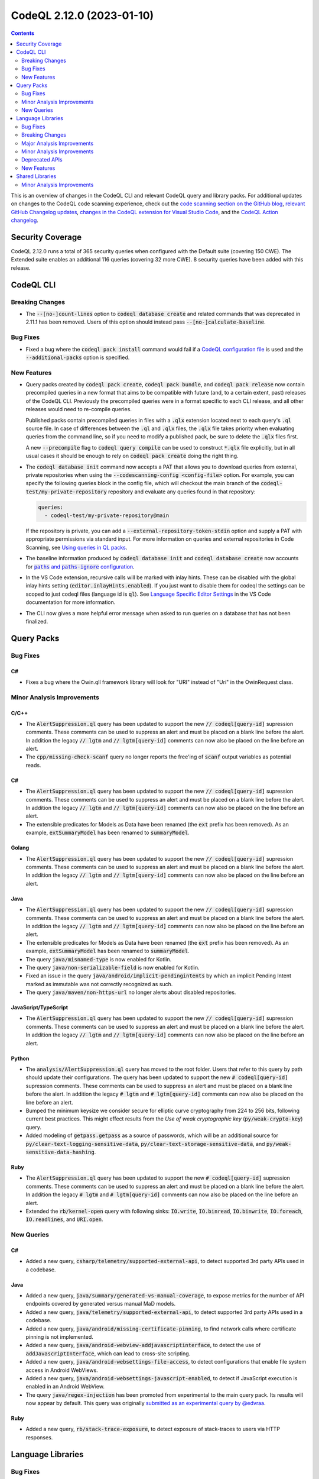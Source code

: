 .. _codeql-cli-2.12.0:

==========================
CodeQL 2.12.0 (2023-01-10)
==========================

.. contents:: Contents
   :depth: 2
   :local:
   :backlinks: none

This is an overview of changes in the CodeQL CLI and relevant CodeQL query and library packs. For additional updates on changes to the CodeQL code scanning experience, check out the `code scanning section on the GitHub blog <https://github.blog/tag/code-scanning/>`__, `relevant GitHub Changelog updates <https://github.blog/changelog/label/code-scanning/>`__, `changes in the CodeQL extension for Visual Studio Code <https://marketplace.visualstudio.com/items/GitHub.vscode-codeql/changelog>`__, and the `CodeQL Action changelog <https://github.com/github/codeql-action/blob/main/CHANGELOG.md>`__.

Security Coverage
-----------------

CodeQL 2.12.0 runs a total of 365 security queries when configured with the Default suite (covering 150 CWE). The Extended suite enables an additional 116 queries (covering 32 more CWE). 8 security queries have been added with this release.

CodeQL CLI
----------

Breaking Changes
~~~~~~~~~~~~~~~~

*   The :code:`--[no-]count-lines` option to :code:`codeql database create` and related commands that was deprecated in 2.11.1 has been removed. Users of this option should instead pass
    :code:`--[no-]calculate-baseline`.

Bug Fixes
~~~~~~~~~

*   Fixed a bug where the :code:`codeql pack install` command would fail if a `CodeQL configuration file <https://codeql.github.com/docs/codeql-cli/specifying-command-options-in-a-codeql-configuration-file/#using-a-codeql-configuration-file>`__ is used and the :code:`--additional-packs` option is specified.

New Features
~~~~~~~~~~~~

*   Query packs created by :code:`codeql pack create`, :code:`codeql pack bundle`, and :code:`codeql pack release` now contain precompiled queries in a new format that aims to be compatible with future (and, to a certain extent, past) releases of the CodeQL CLI. Previously the precompiled queries were in a format specific to each CLI release, and all other releases would need to re-compile queries.
    
    Published packs contain precompiled queries in files with a :code:`.qlx` extension located next to each query's :code:`.ql` source file.  In case of differences between the :code:`.ql` and :code:`.qlx` files, the :code:`.qlx` file takes priority when evaluating queries from the command line, so if you need to modify a published pack, be sure to delete the :code:`.qlx` files first.
    
    A new :code:`--precompile` flag to :code:`codeql query compile` can be used to construct :code:`*.qlx` file explicitly, but in all usual cases it should be enough to rely on :code:`codeql pack create` doing the right thing.
    
*   The :code:`codeql database init` command now accepts a PAT that allows you to download queries from external, private repositories when using the :code:`--codescanning-config <config-file>` option. For example, you can specify the following queries block in the config file, which will checkout the main branch of the :code:`codeql-test/my-private-repository` repository and evaluate any queries found in that repository:

    ..  code-block:: yaml
    
        queries:
          - codeql-test/my-private-repository@main
        
    If the repository is private, you can add a :code:`--external-repository-token-stdin` option and supply a PAT with appropriate permissions via standard input. For more information on queries and external repositories in Code Scanning, see `Using queries in QL packs <https://docs.github.com/en/code-security/code-scanning/automatically-scanning-your-code-for-vulnerabilities-and-errors/configuring-code-scanning#using-queries-in-ql-packs>`__.
    
*   The baseline information produced by :code:`codeql database init` and
    :code:`codeql database create` now accounts for
    |link-code-paths-and-code-paths-ignore-configuration-1|_.
    
*   In the VS Code extension, recursive calls will be marked with inlay hints. These can be disabled with the global inlay hints setting
    (:code:`editor.inlayHints.enabled`). If you just want to disable them for
    codeql the settings can be scoped to just codeql files (language id is :code:`ql`).
    See `Language Specific Editor Settings <https://code.visualstudio.com/docs/getstarted/settings#_language-specific-editor-settings>`__ in the VS Code documentation for more information.
    
*   The CLI now gives a more helpful error message when asked to run queries on a database that has not been finalized.

Query Packs
-----------

Bug Fixes
~~~~~~~~~

C#
""

*   Fixes a bug where the Owin.qll framework library will look for "URI" instead of "Uri" in the OwinRequest class.

Minor Analysis Improvements
~~~~~~~~~~~~~~~~~~~~~~~~~~~

C/C++
"""""

*   The :code:`AlertSuppression.ql` query has been updated to support the new :code:`// codeql[query-id]` supression comments. These comments can be used to suppress an alert and must be placed on a blank line before the alert. In addition the legacy :code:`// lgtm` and :code:`// lgtm[query-id]` comments can now also be placed on the line before an alert.
*   The :code:`cpp/missing-check-scanf` query no longer reports the free'ing of :code:`scanf` output variables as potential reads.

C#
""

*   The :code:`AlertSuppression.ql` query has been updated to support the new :code:`// codeql[query-id]` supression comments. These comments can be used to suppress an alert and must be placed on a blank line before the alert. In addition the legacy :code:`// lgtm` and :code:`// lgtm[query-id]` comments can now also be placed on the line before an alert.
*   The extensible predicates for Models as Data have been renamed (the :code:`ext` prefix has been removed). As an example, :code:`extSummaryModel` has been renamed to :code:`summaryModel`.

Golang
""""""

*   The :code:`AlertSuppression.ql` query has been updated to support the new :code:`// codeql[query-id]` supression comments. These comments can be used to suppress an alert and must be placed on a blank line before the alert. In addition the legacy :code:`// lgtm` and :code:`// lgtm[query-id]` comments can now also be placed on the line before an alert.

Java
""""

*   The :code:`AlertSuppression.ql` query has been updated to support the new :code:`// codeql[query-id]` supression comments. These comments can be used to suppress an alert and must be placed on a blank line before the alert. In addition the legacy :code:`// lgtm` and :code:`// lgtm[query-id]` comments can now also be placed on the line before an alert.
*   The extensible predicates for Models as Data have been renamed (the :code:`ext` prefix has been removed). As an example, :code:`extSummaryModel` has been renamed to :code:`summaryModel`.
*   The query :code:`java/misnamed-type` is now enabled for Kotlin.
*   The query :code:`java/non-serializable-field` is now enabled for Kotlin.
*   Fixed an issue in the query :code:`java/android/implicit-pendingintents` by which an implicit Pending Intent marked as immutable was not correctly recognized as such.
*   The query :code:`java/maven/non-https-url` no longer alerts about disabled repositories.

JavaScript/TypeScript
"""""""""""""""""""""

*   The :code:`AlertSuppression.ql` query has been updated to support the new :code:`// codeql[query-id]` supression comments. These comments can be used to suppress an alert and must be placed on a blank line before the alert. In addition the legacy :code:`// lgtm` and :code:`// lgtm[query-id]` comments can now also be placed on the line before an alert.

Python
""""""

*   The :code:`analysis/AlertSuppression.ql` query has moved to the root folder. Users that refer to this query by path should update their configurations. The query has been updated to support the new :code:`# codeql[query-id]` supression comments. These comments can be used to suppress an alert and must be placed on a blank line before the alert. In addition the legacy :code:`# lgtm` and :code:`# lgtm[query-id]` comments can now also be placed on the line before an alert.
*   Bumped the minimum keysize we consider secure for elliptic curve cryptography from 224 to 256 bits, following current best practices. This might effect results from the *Use of weak cryptographic key* (:code:`py/weak-crypto-key`) query.
*   Added modeling of :code:`getpass.getpass` as a source of passwords, which will be an additional source for :code:`py/clear-text-logging-sensitive-data`, :code:`py/clear-text-storage-sensitive-data`, and :code:`py/weak-sensitive-data-hashing`.

Ruby
""""

*   The :code:`AlertSuppression.ql` query has been updated to support the new :code:`# codeql[query-id]` supression comments. These comments can be used to suppress an alert and must be placed on a blank line before the alert. In addition the legacy :code:`# lgtm` and :code:`# lgtm[query-id]` comments can now also be placed on the line before an alert.
*   Extended the :code:`rb/kernel-open` query with following sinks: :code:`IO.write`, :code:`IO.binread`, :code:`IO.binwrite`, :code:`IO.foreach`, :code:`IO.readlines`, and :code:`URI.open`.

New Queries
~~~~~~~~~~~

C#
""

*   Added a new query, :code:`csharp/telemetry/supported-external-api`, to detect supported 3rd party APIs used in a codebase.

Java
""""

*   Added a new query, :code:`java/summary/generated-vs-manual-coverage`, to expose metrics for the number of API endpoints covered by generated versus manual MaD models.
*   Added a new query, :code:`java/telemetry/supported-external-api`, to detect supported 3rd party APIs used in a codebase.
*   Added a new query, :code:`java/android/missing-certificate-pinning`, to find network calls where certificate pinning is not implemented.
*   Added a new query, :code:`java/android-webview-addjavascriptinterface`, to detect the use of :code:`addJavascriptInterface`, which can lead to cross-site scripting.
*   Added a new query, :code:`java/android-websettings-file-access`, to detect configurations that enable file system access in Android WebViews.
*   Added a new query, :code:`java/android-websettings-javascript-enabled`, to detect if JavaScript execution is enabled in an Android WebView.
*   The query :code:`java/regex-injection` has been promoted from experimental to the main query pack. Its results will now appear by default. This query was originally `submitted as an experimental query by @edvraa <https://github.com/github/codeql/pull/5704>`__.

Ruby
""""

*   Added a new query, :code:`rb/stack-trace-exposure`, to detect exposure of stack-traces to users via HTTP responses.

Language Libraries
------------------

Bug Fixes
~~~~~~~~~

Golang
""""""

*   Fixed an issue in the taint tracking analysis where implicit reads were not allowed by default in sinks or additional taint steps that used flow states.

Java
""""

*   We now correctly handle empty block comments, like :code:`/**/`. Previously these could be mistaken for Javadoc comments and led to attribution of Javadoc tags to the wrong declaration.

Python
""""""

*   :code:`except*` is now supported.
*   The result of :code:`Try.getAHandler` and :code:`Try.getHandler(<index>)` is no longer of type :code:`ExceptStmt`, as handlers may also be :code:`ExceptGroupStmt`\ s (After Python 3.11 introduced PEP 654). Instead, it is of the new type :code:`ExceptionHandler` of which :code:`ExceptStmt` and :code:`ExceptGroupStmt` are subtypes. To support selecting only one type of handler, :code:`Try.getANormalHandler` and :code:`Try.getAGroupHandler` have been added. Existing uses of :code:`Try.getAHandler` for which it is important to select only normal handlers, will need to be updated to :code:`Try.getANormalHandler`.

Breaking Changes
~~~~~~~~~~~~~~~~

C/C++
"""""

*   The predicates in the :code:`MustFlow::Configuration` class used by the :code:`MustFlow` library (:code:`semmle.code.cpp.ir.dataflow.MustFlow`) have changed to be defined directly in terms of the C++ IR instead of IR dataflow nodes.

Golang
""""""

*   The signature of :code:`allowImplicitRead` on :code:`DataFlow::Configuration` and :code:`TaintTracking::Configuration` has changed from :code:`allowImplicitRead(DataFlow::Node node, DataFlow::Content c)` to :code:`allowImplicitRead(DataFlow::Node node, DataFlow::ContentSet c)`.

Major Analysis Improvements
~~~~~~~~~~~~~~~~~~~~~~~~~~~

Python
""""""

*   The *PAM authorization bypass due to incorrect usage* (:code:`py/pam-auth-bypass`) query has been converted to a taint-tracking query, resulting in significantly fewer false positives.

Ruby
""""

*   Flow through :code:`initialize` constructors is now taken into account. For example, in

    ..  code-block:: rb
    
        class C
          def initialize(x)
            @field = x
          end
        end
        
        C.new(y)
        
    there will be flow from :code:`y` to the field :code:`@field` on the constructed :code:`C` object.

Minor Analysis Improvements
~~~~~~~~~~~~~~~~~~~~~~~~~~~

C/C++
"""""

*   The :code:`ArgvSource` flow source now uses the second parameter of :code:`main` as its source instead of the uses of this parameter.
*   The :code:`ArgvSource` flow source has been generalized to handle cases where the argument vector of :code:`main` is not named :code:`argv`.
*   The :code:`getaddrinfo` function is now recognized as a flow source.
*   The :code:`secure_getenv` and :code:`_wgetenv` functions are now recognized as local flow sources.
*   The :code:`scanf` and :code:`fscanf` functions and their variants are now recognized as flow sources.
*   Deleted the deprecated :code:`getName` and :code:`getShortName` predicates from the :code:`Folder` class.

C#
""

*   C# 11: Added support for list- and slice patterns in the extractor.
*   Deleted the deprecated :code:`getNameWithoutBrackets` predicate from the :code:`ValueOrRefType` class in :code:`Type.qll`.
*   :code:`Element::hasQualifiedName/1` has been deprecated. Use :code:`hasQualifiedName/2` or :code:`hasQualifiedName/3` instead.
*   Added TCP/UDP sockets as taint sources.

Golang
""""""

*   The predicate :code:`getNumParameter` on :code:`FuncTypeExpr` has been changed to actually give the number of parameters. It previously gave the number of parameter declarations. :code:`getNumParameterDecl` has been introduced to preserve this functionality.
*   The definition of :code:`mayHaveSideEffects` for :code:`ReturnStmt` was incorrect when more than one expression was being returned. Such return statements were effectively considered to never have side effects. This has now been fixed. In rare circumstances :code:`globalValueNumber` may have incorrectly treated two values as the same when they were in fact distinct.
*   Queries that care about SQL, such as :code:`go/sql-injection`, now recognise SQL-consuming functions belonging to the :code:`gorqlite` and :code:`GoFrame` packages.
*   :code:`rsync` has been added to the list of commands which may evaluate its parameters as a shell command.

Java
""""

*   Added more dataflow models for frequently-used JDK APIs.
*   The extraction of Kotlin extension methods has been improved when default parameter values are present. The dispatch and extension receiver parameters are extracted in the correct order. The :code:`ExtensionMethod::getExtensionReceiverParameterIndex` predicate has been introduced to facilitate getting the correct extension parameter index.
*   The query :code:`java/insecure-cookie` now uses global dataflow to track secure cookies being set to the HTTP response object.
*   The library :code:`PathSanitizer.qll` has been improved to detect more path validation patterns in Kotlin.
*   Models as Data models for Java are defined as data extensions instead of being inlined in the code. New models should be added in the :code:`lib/ext` folder.
*   Added a taint model for the method :code:`java.nio.file.Path.getParent`.
*   Fixed a problem in the taint model for the method :code:`java.nio.file.Paths.get`.
*   Deleted the deprecated :code:`LocalClassDeclStmtNode` and :code:`LocalClassDeclStmt` classes from :code:`PrintAst.qll` and :code:`Statement.qll` respectively.
*   Deleted the deprecated :code:`getLocalClass` predicate from :code:`LocalTypeDeclStmt`, and the deprecated :code:`getLocalClassDeclStmt` predicate from :code:`LocalClassOrInterface`.
*   Added support for Android Manifest :code:`<activity-aliases>` elements in data flow sources.

JavaScript/TypeScript
"""""""""""""""""""""

*   Deleted the deprecated :code:`Instance` class from the :code:`Vue` module.
*   Deleted the deprecated :code:`VHtmlSourceWrite` class from :code:`DomBasedXssQuery.qll`.
*   Deleted all the deprecated :code:`[QueryName].qll` files from the :code:`javascript/ql/lib/semmle/javascript/security/dataflow` folder, use the corresponding :code:`[QueryName]Query.qll` files instead.
*   The ReDoS libraries in :code:`semmle.code.javascript.security.regexp` has been moved to a shared pack inside the :code:`shared/` folder, and the previous location has been deprecated.

Python
""""""

*   Added :code:`subprocess.getoutput` and :code:`subprocess.getoutputstatus` as new command injection sinks for the StdLib.
*   The data-flow library has been rewritten to no longer rely on the points-to analysis in order to resolve references to modules. Improvements in the module resolution can lead to more results.
*   Deleted the deprecated :code:`importNode` predicate from the :code:`DataFlowUtil.qll` file.
*   Deleted the deprecated features from :code:`PEP249.qll` that were not inside the :code:`PEP249` module.
*   Deleted the deprecated :code:`werkzeug` from the :code:`Werkzeug` module in :code:`Werkzeug.qll`.
*   Deleted the deprecated :code:`methodResult` predicate from :code:`PEP249::Cursor`.

Ruby
""""

*   Calls to :code:`Kernel.load`, :code:`Kernel.require`, :code:`Kernel.autoload` are now modeled as sinks for path injection.
*   Calls to :code:`mail` and :code:`inbound_mail` in :code:`ActionMailbox` controllers are now considered sources of remote input.
*   Calls to :code:`GlobalID::Locator.locate` and its variants are now recognized as instances of :code:`OrmInstantiation`.
*   Data flow through the :code:`ActiveSupport` extensions :code:`Enumerable#index_with`, :code:`Enumerable#pick`, :code:`Enumerable#pluck` and :code:`Enumerable#sole`  are now modeled.
*   When resolving a method call, the analysis now also searches in sub-classes of the receiver's type.
*   Taint flow is now tracked through many common JSON parsing and generation methods.
*   The ReDoS libraries in :code:`codeql.ruby.security.regexp` has been moved to a shared pack inside the :code:`shared/` folder, and the previous location has been deprecated.
*   String literals and arrays of string literals in case expression patterns are now recognised as barrier guards.

Deprecated APIs
~~~~~~~~~~~~~~~

C/C++
"""""

*   Deprecated :code:`semmle.code.cpp.ir.dataflow.DefaultTaintTracking`. Use :code:`semmle.code.cpp.ir.dataflow.TaintTracking`.
*   Deprecated :code:`semmle.code.cpp.security.TaintTrackingImpl`. Use :code:`semmle.code.cpp.ir.dataflow.TaintTracking`.
*   Deprecated :code:`semmle.code.cpp.valuenumbering.GlobalValueNumberingImpl`. Use :code:`semmle.code.cpp.valuenumbering.GlobalValueNumbering`, which exposes the same API.

Golang
""""""

*   The :code:`BarrierGuard` class has been deprecated. Such barriers and sanitizers can now instead be created using the new :code:`BarrierGuard` parameterized module.

New Features
~~~~~~~~~~~~

JavaScript/TypeScript
"""""""""""""""""""""

*   Improved support for `Restify <http://restify.com/>`__ framework, leading to more results when scanning applications developed with this framework.
*   Added support for the `Spife <https://github.com/npm/spife>`__ framework.

Shared Libraries
----------------

Minor Analysis Improvements
~~~~~~~~~~~~~~~~~~~~~~~~~~~

Type Trackers
"""""""""""""

*   Initial release. Includes a parameterized module implementing type-trackers.

QL Detective Tutorial
"""""""""""""""""""""

*   Initial release. Contains the library for the CodeQL detective tutorials, helping new users learn to write CodeQL queries.

Utility Classes
"""""""""""""""

*   Initial release. Includes common utility classes and modules: Unit, Boolean, and Option.

.. |link-code-paths-and-code-paths-ignore-configuration-1| replace:: :code:`paths` and :code:`paths-ignore` configuration
.. _link-code-paths-and-code-paths-ignore-configuration-1: https://docs.github.com/en/code-security/code-scanning/automatically-scanning-your-code-for-vulnerabilities-and-errors/configuring-code-scanning#specifying-directories-to-scan

